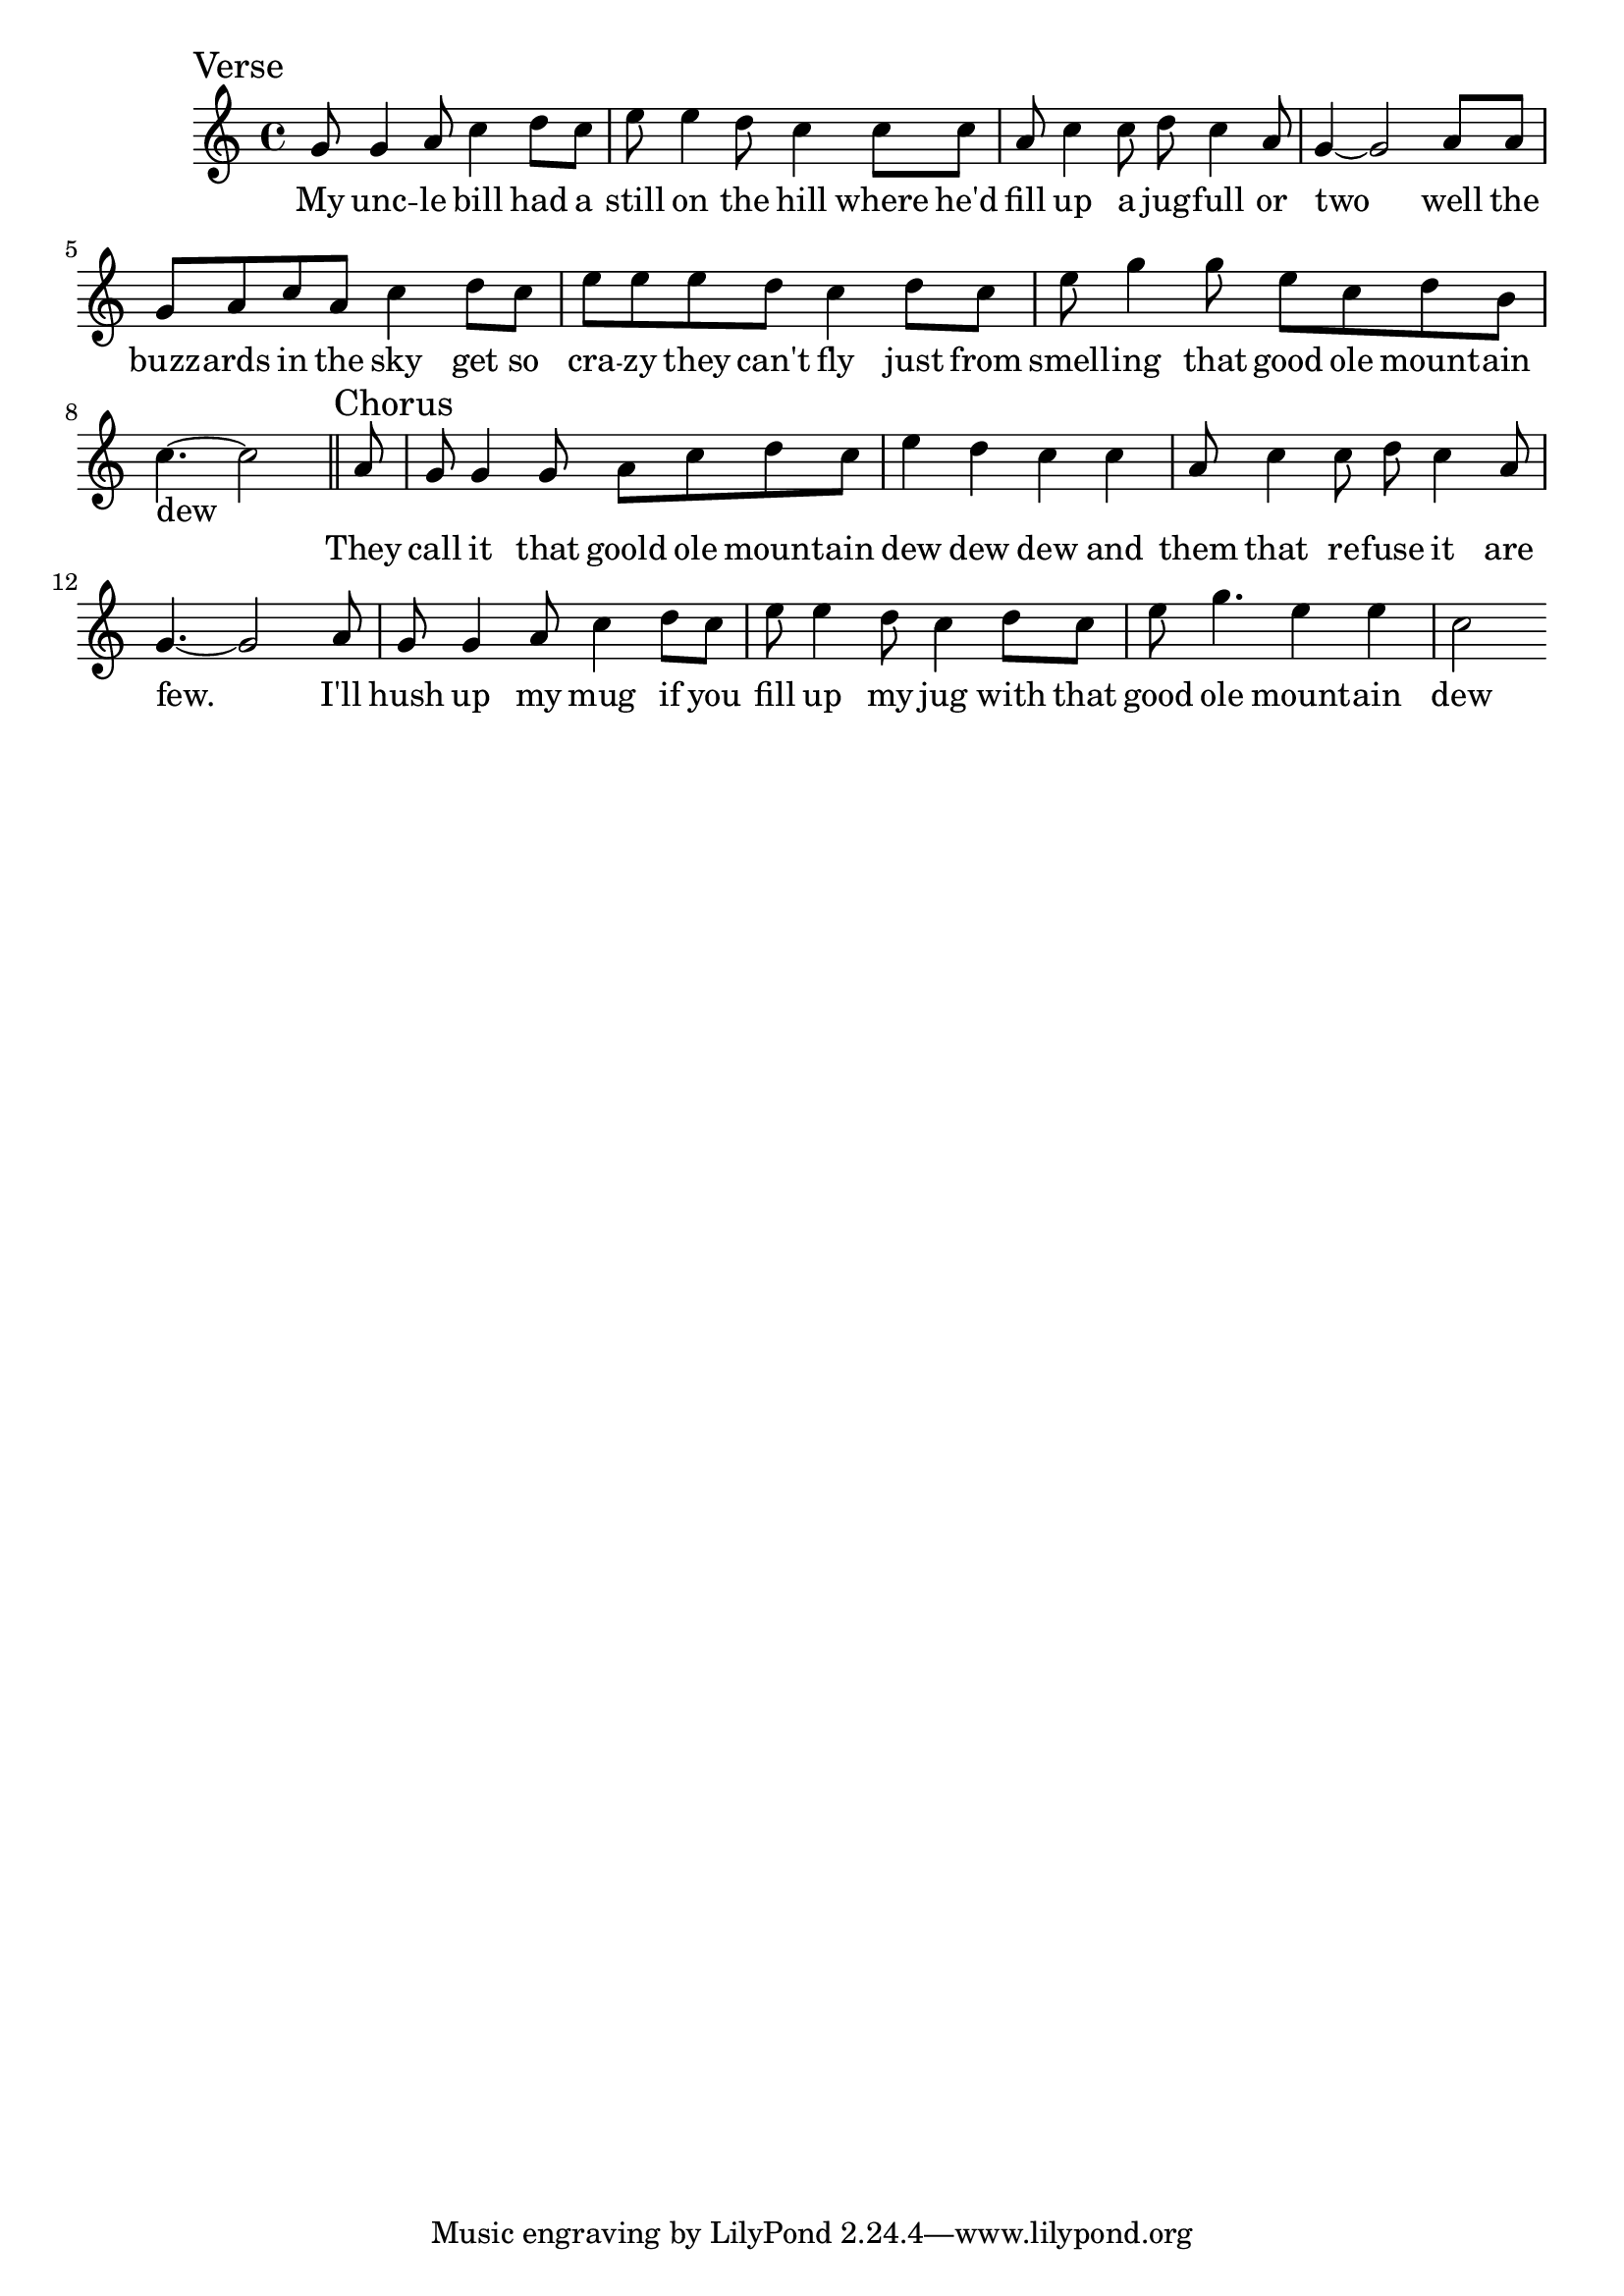 \language "english"
\version "2.24.3"

\score {
  \relative {
    \sectionLabel "Verse"
    \key c \major
    {
      g'8 g4 a8 c4 d8 c e8 e4 d8 c4
      c8 c a c4 c8 d c4 a8 g4~ g2
      a8 a g a c a c4 d8 c e e e d c4
      d8 c e g4 g8 e c d b c4.~ c2
    }
    \addlyrics {
      My unc -- le bill had a still on the hill
      where he'd fill up a jug -- full or two
      well the buzz -- ards in the sky get so cra -- zy they can't fly
      just from smell -- ing that good ole mount -- ain dew
    }
    \section
    \sectionLabel "Chorus"
    {
      a8 g g4 g8 a8 c d c e4 d c
      c4 a8 c4 c8 d c4 a8 g4.~ g2
      a8 g g4 a8 c4 d8 c e e4 d8 c4
      d8 c e g4. e4 e c2
      
    }
    \addlyrics {
      They call it that goold ole mount -- ain dew dew dew
      and them that re -- fuse it are few.
      I'll hush up my mug if you fill up my jug
      with that good ole mount -- ain dew
    }
  }
  \layout {}
  \midi {
    \tempo 4=140
  }
}
